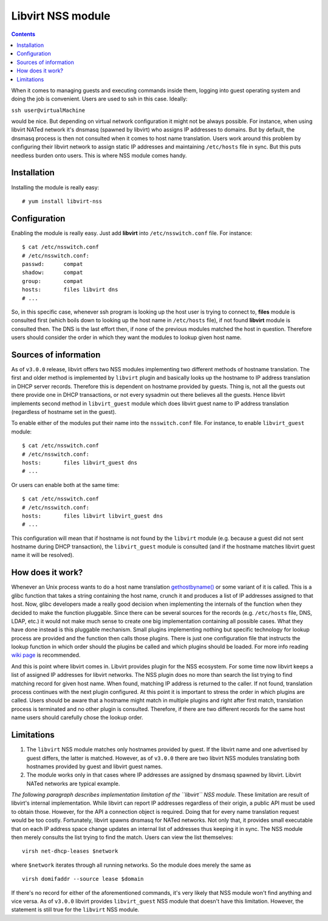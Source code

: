 ==================
Libvirt NSS module
==================

.. contents::

When it comes to managing guests and executing commands inside them, logging
into guest operating system and doing the job is convenient. Users are used to
ssh in this case. Ideally:

``ssh user@virtualMachine``

would be nice. But depending on virtual network configuration it might not be
always possible. For instance, when using libvirt NATed network it's dnsmasq
(spawned by libvirt) who assigns IP addresses to domains. But by default, the
dnsmasq process is then not consulted when it comes to host name translation.
Users work around this problem by configuring their libvirt network to assign
static IP addresses and maintaining ``/etc/hosts`` file in sync. But this puts
needless burden onto users. This is where NSS module comes handy.

Installation
------------

Installing the module is really easy:

::

   # yum install libvirt-nss

Configuration
-------------

Enabling the module is really easy. Just add **libvirt** into
``/etc/nsswitch.conf`` file. For instance:

::

   $ cat /etc/nsswitch.conf
   # /etc/nsswitch.conf:
   passwd:      compat
   shadow:      compat
   group:       compat
   hosts:       files libvirt dns
   # ...

So, in this specific case, whenever ssh program is looking up the host user is
trying to connect to, **files** module is consulted first (which boils down to
looking up the host name in ``/etc/hosts`` file), if not found **libvirt**
module is consulted then. The DNS is the last effort then, if none of the
previous modules matched the host in question. Therefore users should consider
the order in which they want the modules to lookup given host name.

Sources of information
----------------------

As of ``v3.0.0`` release, libvirt offers two NSS modules implementing two
different methods of hostname translation. The first and older method is
implemented by ``libvirt`` plugin and basically looks up the hostname to IP
address translation in DHCP server records. Therefore this is dependent on
hostname provided by guests. Thing is, not all the guests out there provide one
in DHCP transactions, or not every sysadmin out there believes all the guests.
Hence libvirt implements second method in ``libvirt_guest`` module which does
libvirt guest name to IP address translation (regardless of hostname set in the
guest).

To enable either of the modules put their name into the ``nsswitch.conf`` file.
For instance, to enable ``libvirt_guest`` module:

::

   $ cat /etc/nsswitch.conf
   # /etc/nsswitch.conf:
   hosts:       files libvirt_guest dns
   # ...

Or users can enable both at the same time:

::

   $ cat /etc/nsswitch.conf
   # /etc/nsswitch.conf:
   hosts:       files libvirt libvirt_guest dns
   # ...

This configuration will mean that if hostname is not found by the ``libvirt``
module (e.g. because a guest did not sent hostname during DHCP transaction), the
``libvirt_guest`` module is consulted (and if the hostname matches libvirt guest
name it will be resolved).

How does it work?
-----------------

Whenever an Unix process wants to do a host name translation
`gethostbyname() <https://linux.die.net/man/3/gethostbyname>`__ or some variant
of it is called. This is a glibc function that takes a string containing the
host name, crunch it and produces a list of IP addresses assigned to that host.
Now, glibc developers made a really good decision when implementing the
internals of the function when they decided to make the function pluggable.
Since there can be several sources for the records (e.g. ``/etc/hosts`` file,
DNS, LDAP, etc.) it would not make much sense to create one big implementation
containing all possible cases. What they have done instead is this pluggable
mechanism. Small plugins implementing nothing but specific technology for lookup
process are provided and the function then calls those plugins. There is just
one configuration file that instructs the lookup function in which order should
the plugins be called and which plugins should be loaded. For more info reading
`wiki page <https://en.wikipedia.org/wiki/Name_Service_Switch>`__ is
recommended.

And this is point where libvirt comes in. Libvirt provides plugin for the NSS
ecosystem. For some time now libvirt keeps a list of assigned IP addresses for
libvirt networks. The NSS plugin does no more than search the list trying to
find matching record for given host name. When found, matching IP address is
returned to the caller. If not found, translation process continues with the
next plugin configured. At this point it is important to stress the order in
which plugins are called. Users should be aware that a hostname might match in
multiple plugins and right after first match, translation process is terminated
and no other plugin is consulted. Therefore, if there are two different records
for the same host name users should carefully chose the lookup order.

Limitations
-----------

#. The ``libvirt`` NSS module matches only hostnames provided by guest. If the
   libvirt name and one advertised by guest differs, the latter is matched.
   However, as of ``v3.0.0`` there are two libvirt NSS modules translating both
   hostnames provided by guest and libvirt guest names.
#. The module works only in that cases where IP addresses are assigned by
   dnsmasq spawned by libvirt. Libvirt NATed networks are typical example.

*The following paragraph describes implementation limitation of the ``libvirt``
NSS module.* These limitation are result of libvirt's internal implementation.
While libvirt can report IP addresses regardless of their origin, a public API
must be used to obtain those. However, for the API a connection object is
required. Doing that for every name translation request would be too costly.
Fortunately, libvirt spawns dnsmasq for NATed networks. Not only that, it
provides small executable that on each IP address space change updates an
internal list of addresses thus keeping it in sync. The NSS module then merely
consults the list trying to find the match. Users can view the list themselves:

::

   virsh net-dhcp-leases $network

where ``$network`` iterates through all running networks. So the module does
merely the same as

::

   virsh domifaddr --source lease $domain

If there's no record for either of the aforementioned commands, it's very likely
that NSS module won't find anything and vice versa. As of ``v3.0.0`` libvirt
provides ``libvirt_guest`` NSS module that doesn't have this limitation.
However, the statement is still true for the ``libvirt`` NSS module.
